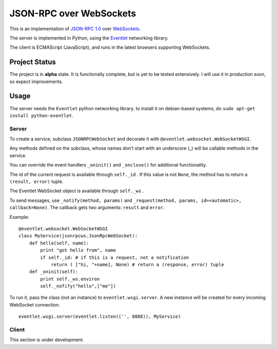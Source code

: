 
JSON-RPC over WebSockets
========================


This is an implementation of
`JSON-RPC 1.0
<http://json-rpc.org/wiki/specification>`_
over `WebSockets
<http://dev.w3.org/html5/websockets/>`_.

The server is implemented in Python, using the `Eventlet
<http://eventlet.net/>`_
networking library.

The client is ECMAScript (JavaScript), and runs in the
latest browsers supporting WebSockets.


Project Status
--------------

The project is in **alpha** state.
It is functionally complete, but is yet to be tested extensively.
I will use it in production soon, so expect improvements.


Usage
-----

The server needs the ``Eventlet`` python networking library.
to install it on debian-based systems, do
``sudo apt-get install python-eventlet``.


Server
~~~~~~

To create a service, subclass ``JSONRPCWebSocket`` and decorate it with 
``@eventlet.websocket.WebSocketWSGI``.

Any methods defined on the subclass, whose names don't start
with an underscore (_) will be callable methods in the service.

You can override the event handlers ``_oninit()`` and ``_onclose()`` for
additional functionality.

The id of the current request is available through ``self._id`` .
If this value is not ``None``, the method has to return a
``(result, error)`` tuple.

The Eventlet WebSocket object is available through ``self._ws`` .

To send messages, use ``_notify(method, params)`` and 
``_request(method, params, id=<automatic>, callback=None)``.
The callback gets two arguments: ``result`` and ``error``.

Example: ::

    @eventlet.websocket.WebSocketWSGI
    class MyService(jsonrpcws.JsonRpcWebSocket):
        def hello(self, name):
            print "got hello from", name
            if self._id: # if this is a request, not a notification
                return ( ["hi, "+name], None) # return a (response, error) tuple
        def _oninit(self):
            print self._ws.environ
            self._nofify("hello",["me"])

To run it, pass the class (not an instance) to ``eventlet.wsgi.server``.
A new instance will be created for every incoming WebSocket connection. ::

    eventlet.wsgi.server(eventlet.listen(('', 8888)), MyService)


Client
~~~~~~

This section is under development.
